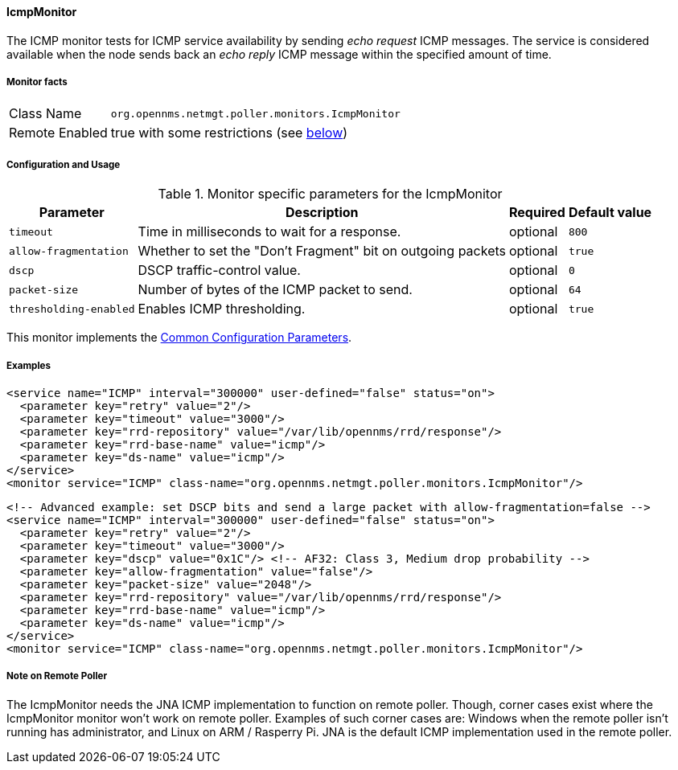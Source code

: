 
// Allow GitHub image rendering
:imagesdir: ../../../images

[[poller-icmp-monitor]]
==== IcmpMonitor
The ICMP monitor tests for ICMP service availability by sending _echo request_ ICMP messages.
The service is considered available when the node sends back an _echo reply_ ICMP message within the specified amount of time.

===== Monitor facts

[options="autowidth"]
|===
| Class Name     | `org.opennms.netmgt.poller.monitors.IcmpMonitor`
| Remote Enabled | true with some restrictions (see <<poller-icmp-monitor-remote,below>>)
|===

===== Configuration and Usage

.Monitor specific parameters for the IcmpMonitor
[options="header, autowidth"]
|===
| Parameter               | Description                                                 | Required | Default value
| `timeout`               | Time in milliseconds to wait for a response.                | optional | `800`
| `allow-fragmentation`   | Whether to set the "Don't Fragment" bit on outgoing packets | optional | `true`
| `dscp`                  | DSCP traffic-control value.                                 | optional | `0`
| `packet-size`           | Number of bytes of the ICMP packet to send.                 | optional | `64`
| `thresholding-enabled`  | Enables ICMP thresholding.                                  | optional | `true`
|===

This monitor implements the <<ga-service-assurance-monitors-common-parameters, Common Configuration Parameters>>.

===== Examples

[source, xml]
----
<service name="ICMP" interval="300000" user-defined="false" status="on">
  <parameter key="retry" value="2"/>
  <parameter key="timeout" value="3000"/>
  <parameter key="rrd-repository" value="/var/lib/opennms/rrd/response"/>
  <parameter key="rrd-base-name" value="icmp"/>
  <parameter key="ds-name" value="icmp"/>
</service>
<monitor service="ICMP" class-name="org.opennms.netmgt.poller.monitors.IcmpMonitor"/>
----

[source, xml]
----
<!-- Advanced example: set DSCP bits and send a large packet with allow-fragmentation=false -->
<service name="ICMP" interval="300000" user-defined="false" status="on">
  <parameter key="retry" value="2"/>
  <parameter key="timeout" value="3000"/>
  <parameter key="dscp" value="0x1C"/> <!-- AF32: Class 3, Medium drop probability -->
  <parameter key="allow-fragmentation" value="false"/>
  <parameter key="packet-size" value="2048"/>
  <parameter key="rrd-repository" value="/var/lib/opennms/rrd/response"/>
  <parameter key="rrd-base-name" value="icmp"/>
  <parameter key="ds-name" value="icmp"/>
</service>
<monitor service="ICMP" class-name="org.opennms.netmgt.poller.monitors.IcmpMonitor"/>
----

[[poller-icmp-monitor-remote]]
===== Note on Remote Poller

The IcmpMonitor needs the JNA ICMP implementation to function on remote poller.
Though, corner cases exist where the IcmpMonitor monitor won't work on remote poller.
Examples of such corner cases are: Windows when the remote poller isn't running has administrator, and Linux on ARM / Rasperry Pi.
JNA is the default ICMP implementation used in the remote poller.
